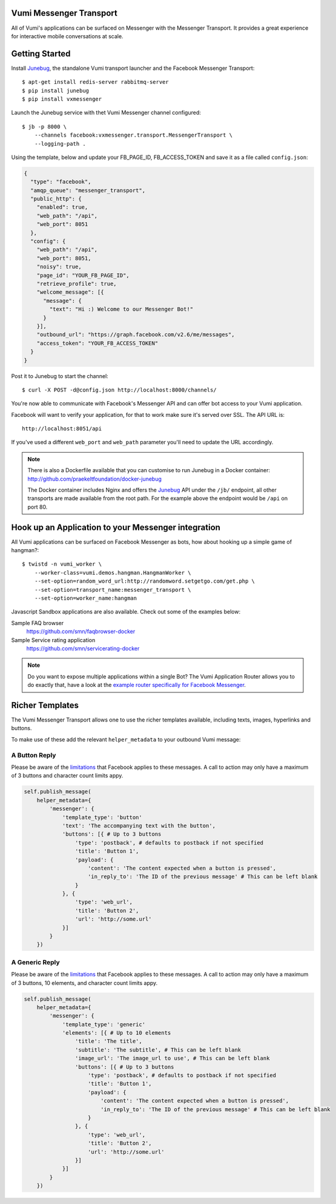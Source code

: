 Vumi Messenger Transport
========================

.. image:: https://img.shields.io/travis/praekeltfoundation/vumi-messenger.svg
        :target: https://travis-ci.org/praekeltfoundation/vumi-messenger

.. image:: https://img.shields.io/pypi/v/vxmessenger.svg
        :target: https://pypi.python.org/pypi/vxmessenger

.. image:: https://coveralls.io/repos/praekeltfoundation/vumi-messenger/badge.png?branch=develop
    :target: https://coveralls.io/r/praekeltfoundation/vumi-messenger?branch=develop
    :alt: Code Coverage

.. image:: https://readthedocs.org/projects/vumi-facebook-messenger/badge/?version=latest
    :target: http://vumi-facebook-messenger.readthedocs.org/
    :alt: vxmessenger Docs

All of Vumi's applications can be surfaced on Messenger with the Messenger Transport.
It provides a great experience for interactive mobile conversations at scale.


Getting Started
===============

Install Junebug_, the standalone Vumi transport launcher and the Facebook Messenger Transport::

    $ apt-get install redis-server rabbitmq-server
    $ pip install junebug
    $ pip install vxmessenger

Launch the Junebug service with thet Vumi Messenger channel configured::

    $ jb -p 8000 \
        --channels facebook:vxmessenger.transport.MessengerTransport \
        --logging-path .

Using the template, below and update your FB_PAGE_ID, FB_ACCESS_TOKEN and
save it as a file called ``config.json``:

.. code-block:: json

    {
      "type": "facebook",
      "amqp_queue": "messenger_transport",
      "public_http": {
        "enabled": true,
        "web_path": "/api",
        "web_port": 8051
      },
      "config": {
        "web_path": "/api",
        "web_port": 8051,
        "noisy": true,
        "page_id": "YOUR_FB_PAGE_ID",
        "retrieve_profile": true,
        "welcome_message": [{
          "message": {
            "text": "Hi :) Welcome to our Messenger Bot!"
          }
        }],
        "outbound_url": "https://graph.facebook.com/v2.6/me/messages",
        "access_token": "YOUR_FB_ACCESS_TOKEN"
      }
    }

Post it to Junebug to start the channel::

    $ curl -X POST -d@config.json http://localhost:8000/channels/

You're now able to communicate with Facebook's Messenger API and can offer
bot access to your Vumi application.

Facebook will want to verify your application, for that to work make sure it's served over SSL.
The API URL is::

    http://localhost:8051/api

If you've used a different ``web_port`` and ``web_path`` parameter you'll need to update the URL accordingly.

.. note::

    There is also a Dockerfile available that you can customise to run
    Junebug in a Docker container: http://github.com/praekeltfoundation/docker-junebug

    The Docker container includes Nginx and offers the Junebug_ API under the
    ``/jb/`` endpoint, all other transports are made available from the root path.
    For the example above the endpoint would be ``/api`` on port 80.

Hook up an Application to your Messenger integration
====================================================

All Vumi applications can be surfaced on Facebook Messenger as bots, how about
hooking up a simple game of hangman?::

    $ twistd -n vumi_worker \
        --worker-class=vumi.demos.hangman.HangmanWorker \
        --set-option=random_word_url:http://randomword.setgetgo.com/get.php \
        --set-option=transport_name:messenger_transport \
        --set-option=worker_name:hangman

Javascript Sandbox applications are also available.
Check out some of the examples below:

Sample FAQ browser
    https://github.com/smn/faqbrowser-docker

Sample Service rating application
    https://github.com/smn/servicerating-docker

.. note::

    Do you want to expose multiple applications within a single Bot?
    The Vumi Application Router allows you to do exactly that, have a look
    at the `example router specifically for Facebook Messenger <https://github.com/smn/vumi-app-router>`_.

Richer Templates
================

The Vumi Messenger Transport allows one to use the richer templates available,
including texts, images, hyperlinks and buttons.

To make use of these add the relevant ``helper_metadata`` to your outbound
Vumi message:

A Button Reply
~~~~~~~~~~~~~~

Please be aware of the limitations_ that Facebook applies to these messages.
A call to action may only have a maximum of 3 buttons and character count
limits appy.

.. code-block:: python

    self.publish_message(
        helper_metadata={
            'messenger': {
                'template_type': 'button'
                'text': 'The accompanying text with the button',
                'buttons': [{ # Up to 3 buttons
                    'type': 'postback', # defaults to postback if not specified
                    'title': 'Button 1',
                    'payload': {
                        'content': 'The content expected when a button is pressed',
                        'in_reply_to': 'The ID of the previous message' # This can be left blank
                    }
                }, {
                    'type': 'web_url',
                    'title': 'Button 2',
                    'url': 'http://some.url'
                }]
            }
        })

A Generic Reply
~~~~~~~~~~~~~~~

Please be aware of the limitations_ that Facebook applies to these messages.
A call to action may only have a maximum of 3 buttons, 10 elements, and character count
limits appy.

.. code-block:: python

    self.publish_message(
        helper_metadata={
            'messenger': {
                'template_type': 'generic'
                'elements': [{ # Up to 10 elements
                    'title': 'The title',
                    'subtitle': 'The subtitle', # This can be left blank
                    'image_url': 'The image_url to use', # This can be left blank
                    'buttons': [{ # Up to 3 buttons
                        'type': 'postback', # defaults to postback if not specified
                        'title': 'Button 1',
                        'payload': {
                            'content': 'The content expected when a button is pressed',
                            'in_reply_to': 'The ID of the previous message' # This can be left blank
                        }
                    }, {
                        'type': 'web_url',
                        'title': 'Button 2',
                        'url': 'http://some.url'
                    }]
                }]
            }
        })

.. _Junebug: http://junebug.readthedocs.org
.. _limitations: https://developers.facebook.com/docs/messenger-platform/send-api-reference#guidelines


